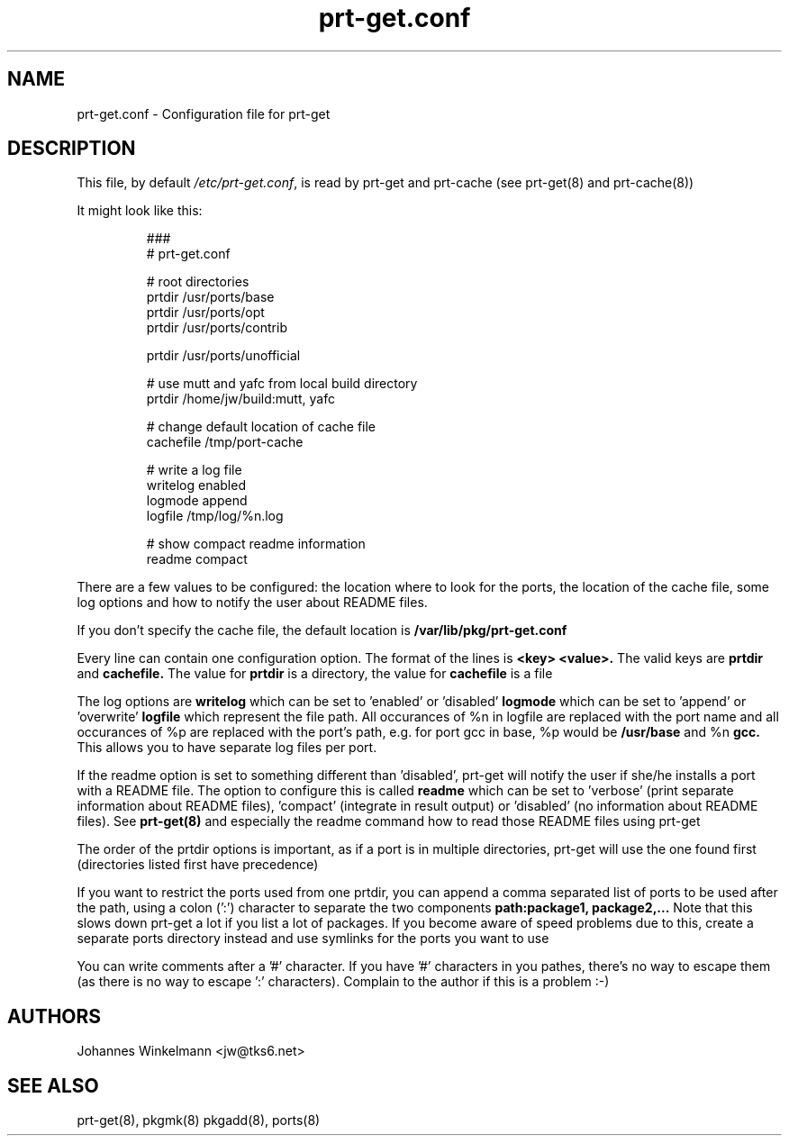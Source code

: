 .\" man page for prt-get.conf
.\" Johannes Winkelmann, jw@tks6.net


.PU
.TH prt-get.conf 5
.SH "NAME"
.LP 
prt-get.conf - Configuration file for prt-get

.SH "DESCRIPTION"
This file, by default
.IR /etc/prt-get.conf ,
is read by prt-get and prt-cache (see prt-get(8) and prt-cache(8))
.LP
It might look like this:
.IP
.nf
###
# prt-get.conf

# root directories
prtdir /usr/ports/base
prtdir /usr/ports/opt
prtdir /usr/ports/contrib

prtdir /usr/ports/unofficial

# use mutt and yafc from local build directory
prtdir /home/jw/build:mutt, yafc

# change default location of cache file
cachefile /tmp/port-cache

# write a log file
writelog enabled
logmode append
logfile /tmp/log/%n.log

# show compact readme information
readme compact
.fi

.LP
There are a few values to be configured: the location where to look
for the ports, the location of the cache file, some log options and
how to notify the user about README files.

If you don't specify the
cache file, the default location is
.B /var/lib/pkg/prt-get.conf

.LP
Every line can contain one configuration option. The format of the lines
is
.B <key> <value>.
The valid keys are
.B prtdir
and
.B cachefile.
The value for 
.B prtdir 
is a directory, the value for
.B cachefile
is a file

.LP
The log options are
.B writelog
which can be set to 'enabled' or 'disabled'
.B logmode
which can be set to 'append' or 'overwrite'
.B logfile
which represent the file path. All occurances of %n in logfile are
replaced with the port name and all occurances of  %p are
replaced with the port's path, e.g. for port gcc in base, %p would be
.B /usr/base
and %n
.B gcc.
This allows you to have separate log files per port. 

.LP
If the readme option is set to something different than 'disabled',
prt-get will notify the user if she/he installs a port with a README
file. The option to configure this is called
.B readme
which can be set to 'verbose' (print separate information about README
files), 'compact' (integrate in result output) or 'disabled' (no information about README files). See
.B prt-get(8)
and especially the readme command how to read those README files using
prt-get

.LP
The order of the prtdir options is important, as if a port is in multiple
directories, prt-get will use the one found first (directories listed
first have precedence)

.LP
If you want to restrict the ports used from one prtdir, you can
append a comma separated list of ports to be used after the path,
using a colon (':') character to separate the two components
.B path:package1, package2,...
Note that this slows down prt-get a lot if you list a lot of packages.
If you become aware of speed problems due to this, create a separate
ports directory instead and use symlinks for the ports you want to use

.LP
You can write comments after a '#' character. If you have '#'
characters in you pathes, there's no way to escape them (as there is no
way to escape ':' characters). Complain to the author if this is a 
problem :-)


.SH "AUTHORS"
Johannes Winkelmann <jw@tks6.net>
.SH "SEE ALSO"
prt-get(8), pkgmk(8) pkgadd(8), ports(8)
